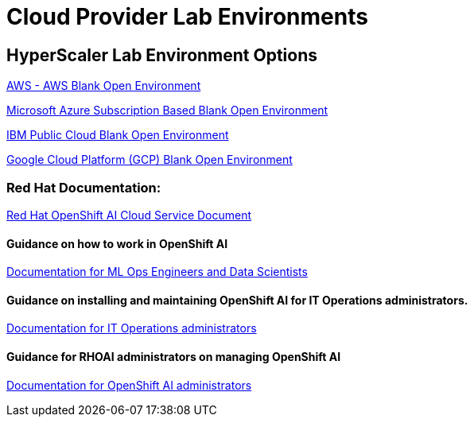 = Cloud Provider Lab Environments

== HyperScaler Lab Environment Options

https://demo.redhat.com/catalog?search=aws&item=babylon-catalog-prod%2Fsandboxes-gpte.sandbox-open.prod[AWS - AWS Blank Open Environment, window=blank]

https://demo.redhat.com/catalog?category=Open_Environments&item=babylon-catalog-prod%2Fazure-gpte.open-environment-azure-subscription.prod[Microsoft Azure Subscription Based Blank Open Environment, window=blank]

https://demo.redhat.com/catalog?category=Open_Environments&item=babylon-catalog-prod%2Fibm.sandbox-ibm.prod[IBM Public Cloud Blank Open Environment, window=blank]

https://demo.redhat.com/catalog?category=Open_Environments&item=babylon-catalog-prod%2Fgcp-gpte.open-environment-gcp.prod[Google Cloud Platform (GCP) Blank Open Environment, window=blank]

=== Red Hat Documentation:

https://docs.redhat.com/en/documentation/red_hat_openshift_ai_cloud_service/1[Red Hat OpenShift AI Cloud Service Document, window=blank]

==== Guidance on how to work in OpenShift AI

https://docs.redhat.com/en/documentation/red_hat_openshift_ai_cloud_service/1#Documentation%20for%20ML%20Ops%20Engineers%20and%20Data%20Scientists[Documentation for ML Ops Engineers and Data Scientists, window=blank]

==== Guidance on installing and maintaining OpenShift AI for IT Operations administrators.

https://docs.redhat.com/en/documentation/red_hat_openshift_ai_cloud_service/1#Documentation%20for%20IT%20Operations%20administrators[Documentation for IT Operations administrators, window=blank]

==== Guidance for RHOAI administrators on managing OpenShift AI
https://docs.redhat.com/en/documentation/red_hat_openshift_ai_cloud_service/1#Documentation%20for%20OpenShift%20AI%20administrators[Documentation for OpenShift AI administrators, window=blank]

